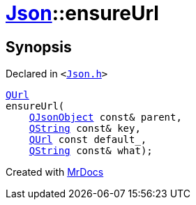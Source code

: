 [#Json-ensureUrl-08]
= xref:Json.adoc[Json]::ensureUrl
:relfileprefix: ../
:mrdocs:


== Synopsis

Declared in `&lt;https://github.com/PrismLauncher/PrismLauncher/blob/develop/Json.h#L273[Json&period;h]&gt;`

[source,cpp,subs="verbatim,replacements,macros,-callouts"]
----
xref:QUrl.adoc[QUrl]
ensureUrl(
    xref:QJsonObject.adoc[QJsonObject] const& parent,
    xref:QString.adoc[QString] const& key,
    xref:QUrl.adoc[QUrl] const default&lowbar;,
    xref:QString.adoc[QString] const& what);
----



[.small]#Created with https://www.mrdocs.com[MrDocs]#
